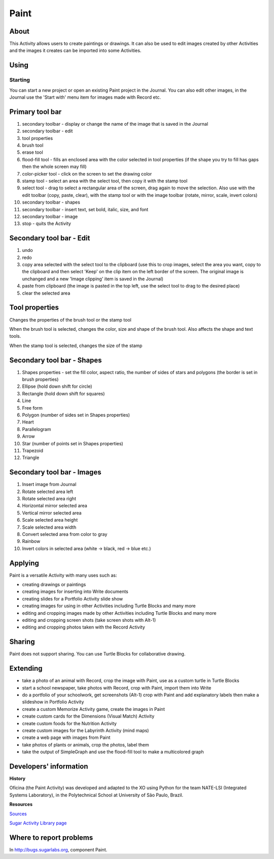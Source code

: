 =====
Paint
=====

About
-----

This Activity allows users to create paintings or drawings. It can also be used to edit images created by other Activities and the images it creates can be imported into some Activities.

Using
-----

Starting
::::::::

You can start a new project or open an existing Paint project in the Journal. You can also edit other images, in the Journal use the 'Start with' menu item for images made with Record etc.

Primary tool bar
----------------

.. image :: ../images/DrawMainToolbar.JPG

1. secondary toolbar - display or change the name of the image that is saved in the Journal

2. secondary toolbar - edit

3. tool properties

4. brush tool

5. erase tool

6. flood-fill tool - fills an enclosed area with the color selected in tool properties (if the shape you try to fill has gaps then the whole screen may fill)

7. color-picker tool - click on the screen to set the drawing color

8. stamp tool - select an area with the select tool, then copy it with the stamp tool

9. select tool - drag to select a rectangular area of the screen, drag again to move the selection. Also use with the edit toolbar (copy, paste, clear), with the stamp tool or with the image toolbar (rotate, mirror, scale, invert colors)

10. secondary toolbar - shapes

11. secondary toolbar - insert text, set bold, italic, size, and font

12. secondary toolbar - image

13. stop - quits the Activity

Secondary tool bar - Edit
-------------------------

.. image :: ../images/Edit-tb.JPG

1. undo

2. redo

3. copy area selected with the select tool to the clipboard (use this to crop images, select the area you want, copy to the clipboard and then select 'Keep' on the clip item on the left border of the screen. The original image is unchanged and a new 'Image clipping' item is saved in the Journal)

4. paste from clipboard (the image is pasted in the top left, use the select tool to drag to the desired place)

5. clear the selected area

Tool properties
---------------
Changes the properties of the brush tool or the stamp tool


When the brush tool is selected, changes the color, size and shape of the brush tool. Also affects the shape and text tools.

.. image :: ../images/Brush-props.JPG


When the stamp tool is selected, changes the size of the stamp

.. image :: ../images/Stamp-props.JPG

Secondary tool bar - Shapes
---------------------------

.. image :: ../images/Shapes-tb.JPG

1. Shapes properties - set the fill color, aspect ratio, the number of sides of stars and polygons (the border is set in brush properties)

2. Ellipse (hold down shift for circle)

3. Rectangle (hold down shift for squares)

4. Line

5. Free form

6. Polygon (number of sides set in Shapes properties)

7. Heart

8. Parallelogram

9. Arrow

10. Star (number of points set in Shapes properties)

11. Trapezoid

12. Triangle

Secondary tool bar - Images
---------------------------

.. image :: ../images/Image-tb.JPG

1. Insert image from Journal

2. Rotate selected area left

3. Rotate selected area right

4. Horizontal mirror selected area

5. Vertical mirror selected area

6. Scale selected area height

7. Scale selected area width

8. Convert selected area from color to gray

9. Rainbow

10. Invert colors in selected area (white -> black, red -> blue etc.)

Applying
--------

Paint is a versatile Activity with many uses such as:

*  creating drawings or paintings
*  creating images for inserting into Write documents
*  creating slides for a Portfolio Activity slide show
*  creating images for using in other Activities including Turtle Blocks and many more
*  editing and cropping images made by other Activities including Turtle Blocks and many more
*  editing and cropping screen shots (take screen shots with Alt-1)
*  editing and cropping photos taken with the Record Activity 

Sharing
-------

Paint does not support sharing. You can use Turtle Blocks for collaborative drawing.

Extending
---------

*  take a photo of an animal with Record, crop the image with Paint, use as a custom turtle in Turtle Blocks
*  start a school newspaper, take photos with Record, crop with Paint, import them into Write
*  do a portfolio of your schoolwork, get screenshots (Alt-1) crop with Paint and add explanatory labels then make a slideshow in Portfolio Activity
*  create a custom Memorize Activity game, create the images in Paint
*  create custom cards for the Dimensions (Visual Match) Activity
*  create custom foods for the Nutrition Activity
*  create custom images for the Labyrinth Activity (mind maps)
*  create a web page with images from Paint
*  take photos of plants or animals, crop the photos, label them
*  take the output of SimpleGraph and use the flood-fill tool to make a multicolored graph 

Developers' information
-----------------------

**History**


Oficina (the Paint Activity) was developed and adapted to the XO using Python for the team NATE-LSI (Integrated Systems Laboratory), in the Polytechnical School at University of São Paulo, Brazil.

**Resources**

`Sources <https://git.sugarlabs.org/projects/paint>`_
 
`Sugar Activity Library page <http://activities.sugarlabs.org/en-US/sugar/addon/4082>`_

Where to report problems
------------------------

In http://bugs.sugarlabs.org, component Paint.
